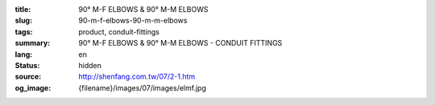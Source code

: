 :title: 90° M-F ELBOWS & 90° M-M ELBOWS
:slug: 90-m-f-elbows-90-m-m-elbows
:tags: product, conduit-fittings
:summary: 90° M-F ELBOWS & 90° M-M ELBOWS - CONDUIT FITTINGS
:lang: en
:status: hidden
:source: http://shenfang.com.tw/07/2-1.htm
:og_image: {filename}/images/07/images/elmf.jpg
